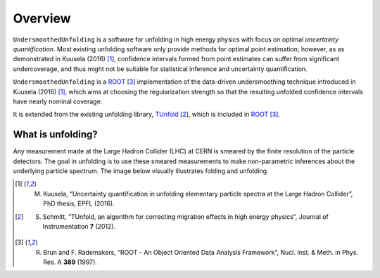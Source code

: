 ********
Overview
********

``UndersmoothedUnfolding`` is a software for unfolding in high energy physics with focus on
optimal *uncertainty quantification*. Most existing unfolding software only provide
methods for optimal point estimation; however, as as demonstrated in Kuusela (2016) [1]_,
confidence intervals formed from point estimates can suffer from significant undercoverage,
and thus might not be suitable for statistical inference and uncertainty quantification.

``UndersmoothedUnfolding`` is a `ROOT <https://root.cern.ch/>`_ [3]_ implementation of the data-driven
undersmoothing technique introduced in Kuusela (2016) [1]_, which aims at
choosing the regularization strength so that the resulting unfolded confidence intervals have
nearly nominal coverage.

It is extended from the existing unfolding library, `TUnfold <http://www.desy.de/~sschmitt/tunfold.html>`_ [2]_,
which is included in `ROOT <https://root.cern.ch/>`_ [3]_.



------------------
What is unfolding?
------------------

Any measurement made at the Large Hadron Collider (LHC) at CERN
is smeared by the finite resolution of the particle detectors. The goal in
unfolding is to use these smeared measurements to make non-parametric
inferences about the underlying particle spectrum. The image below
visually illustrates folding and unfolding.

.. image:: plots/unfolding.png




.. [1] M. Kuusela, “Uncertainty quantification in unfolding elementary particle spectra at the Large Hadron Collider”, PhD thesis, EPFL (2016).
.. [2] S. Schmitt, “TUnfold, an algorithm for correcting migration effects in high energy physics”, Journal of Instrumentation **7** (2012).
.. [3] R. Brun and F. Rademakers, “ROOT - An Object Oriented Data Analysis Framework”, Nucl. Inst. & Meth. in Phys. Res. A **389** (1997).
